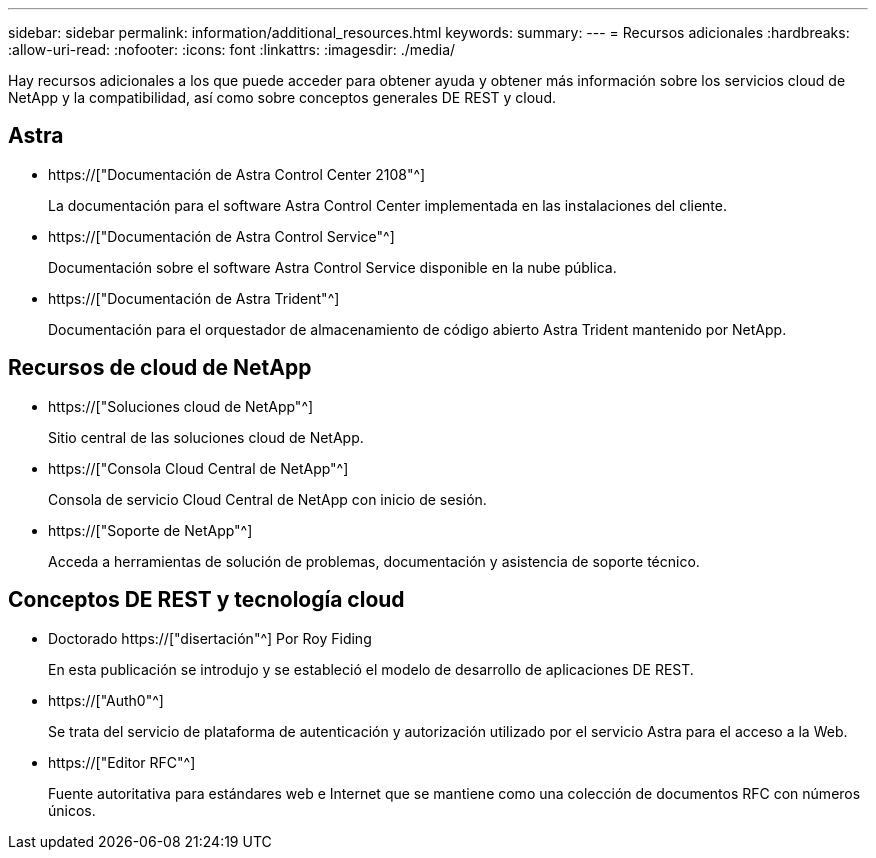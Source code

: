 ---
sidebar: sidebar 
permalink: information/additional_resources.html 
keywords:  
summary:  
---
= Recursos adicionales
:hardbreaks:
:allow-uri-read: 
:nofooter: 
:icons: font
:linkattrs: 
:imagesdir: ./media/


[role="lead"]
Hay recursos adicionales a los que puede acceder para obtener ayuda y obtener más información sobre los servicios cloud de NetApp y la compatibilidad, así como sobre conceptos generales DE REST y cloud.



== Astra

* https://["Documentación de Astra Control Center 2108"^]
+
La documentación para el software Astra Control Center implementada en las instalaciones del cliente.

* https://["Documentación de Astra Control Service"^]
+
Documentación sobre el software Astra Control Service disponible en la nube pública.

* https://["Documentación de Astra Trident"^]
+
Documentación para el orquestador de almacenamiento de código abierto Astra Trident mantenido por NetApp.





== Recursos de cloud de NetApp

* https://["Soluciones cloud de NetApp"^]
+
Sitio central de las soluciones cloud de NetApp.

* https://["Consola Cloud Central de NetApp"^]
+
Consola de servicio Cloud Central de NetApp con inicio de sesión.

* https://["Soporte de NetApp"^]
+
Acceda a herramientas de solución de problemas, documentación y asistencia de soporte técnico.





== Conceptos DE REST y tecnología cloud

* Doctorado https://["disertación"^] Por Roy Fiding
+
En esta publicación se introdujo y se estableció el modelo de desarrollo de aplicaciones DE REST.

* https://["Auth0"^]
+
Se trata del servicio de plataforma de autenticación y autorización utilizado por el servicio Astra para el acceso a la Web.

* https://["Editor RFC"^]
+
Fuente autoritativa para estándares web e Internet que se mantiene como una colección de documentos RFC con números únicos.



